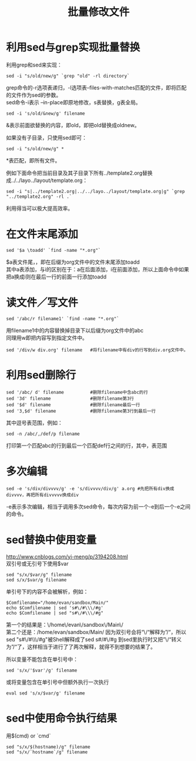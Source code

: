 #+OPTIONS: ^:{} _:{} num:t toc:t \n:t
#+include "../../layo../layout/template.org"
#+title: 批量修改文件

* 利用sed与grep实现批量替换
利用grep和sed来实现：
#+begin_example
sed -i "s/old/new/g" `grep "old" -rl directory`
#+end_example
grep命令的-r选项表递归，-l选项表--files-with-matches匹配的文件，即将匹配的文件作为sed的参数。
sed命令-i表示 --in-place即原地修改，s表替换，g表全局。

#+begin_example
sed -i 's/old/&new/g' filename
#+end_example
&表示前面欲替换的内容，即old，即把old替换成oldnew。

如果没有子目录，只使用sed即可：
#+begin_example
sed -i "s/old/new/g" *
#+end_example
*表匹配，即所有文件。

例如下面命令把当前目录及其子目录下所有../template2.org替换成../../layo../layout/template.org：
#+begin_example
sed -i "s|../template2.org|../../layo../layout/template.org|g" `grep "../template2.org" -rl .`
#+end_example
利用得当可以极大提高效率。
* 在文件末尾添加
#+begin_example
sed '$a \toadd' `find -name "*.org"`
#+end_example
  $a表文件尾，\表换行，即在后缀为org文件中的文件末尾添加toadd
  其中a表添加，与i的区别在于：a在后面添加，i在前面添加，所以上面命令中如果把a换成i则在最后一行的前面一行添加toadd
* 读文件／写文件
#+begin_example
sed '/abc/r filename1' `find -name "*.org"`
#+end_example
  用filename1中的内容替换掉目录下以后缀为org文件中的abc
  同理用w即把内容写到指定文件中。
#+begin_example
sed '/div/w div.org' filename   #将filename中有div的行写到div.org文件中。
#+end_example
* 利用sed删除行
#+begin_example
sed '/abc/ d' filename          #删除filename中含abc的行
sed '3d' filename               #删除filename第3行
sed '$d' filename               #删除filename最后一行
sed '3,$d' filename             #删除filename第3行到最后一行
#+end_example
  其中逗号表范围，例如：
#+begin_example
sed -n /abc/,/def/p filename
#+end_example
  打印第一个匹配abc的行到最后一个匹配def行之间的行，其中，表范围
* 多次编辑
#+begin_example
sed -e 's/div/divvvv/g' -e 's/divvvv/div/g' a.org #先把所有div换成divvvv，再把所有divvvvv换成div
#+end_example
  -e表示多次编辑，相当于调用多次sed命令，每次内容为前一个-e到后一个-e之间的命令。

#+BEGIN_HTML
<script src="../../layout/js/disqus-comment.js"></script>
<div id="disqus_thread">
</div>
#+END_HTML
* sed替换中使用变量
  http://www.cnblogs.com/yi-meng/p/3194208.html
  双引号或无引号下使用$var
  #+BEGIN_EXAMPLE
  sed "s/x/$var/g" filename
  sed s/x/$var/g filename
  #+END_EXAMPLE
  单引号下的内容不会被解析，例如：
  #+BEGIN_EXAMPLE
  $Comfilename="/home/evan/sandbox/Main/"
  echo $Comfilename | sed 's#\/#\\\/#g'
  echo $Comfilename | sed "s#\/#\\\/#g"
  #+END_EXAMPLE
  第一个的结果是：\/home\/evan\/sandbox\/Main\/
  第二个还是：/home/evan/sandbox/Main/ 因为双引号会将“\/“解释为”/“，所以sed "s#\/#\\\/#g"被Shell解释成了sed s#/#\/#g 到sed里执行时又把”\/“转义为”/“了，这样相当于进行了了两次解释，就得不到想要的结果了。

  所以变量不能包含在单引号中：
  #+BEGIN_EXAMPLE
  sed 's/x/'$var'/g' filename
  #+END_EXAMPLE
  或将变量包含在单引号中但额外执行一次执行
  #+BEGIN_EXAMPLE
  eval sed 's/x/$var/g' filename
  #+END_EXAMPLE
* sed中使用命令执行结果
  用$(cmd) or `cmd`
  #+BEGIN_EXAMPLE
  sed "s/x/$(hostname)/g" filename
  sed "s/x/`hostname`/g" filename
  #+END_EXAMPLE
